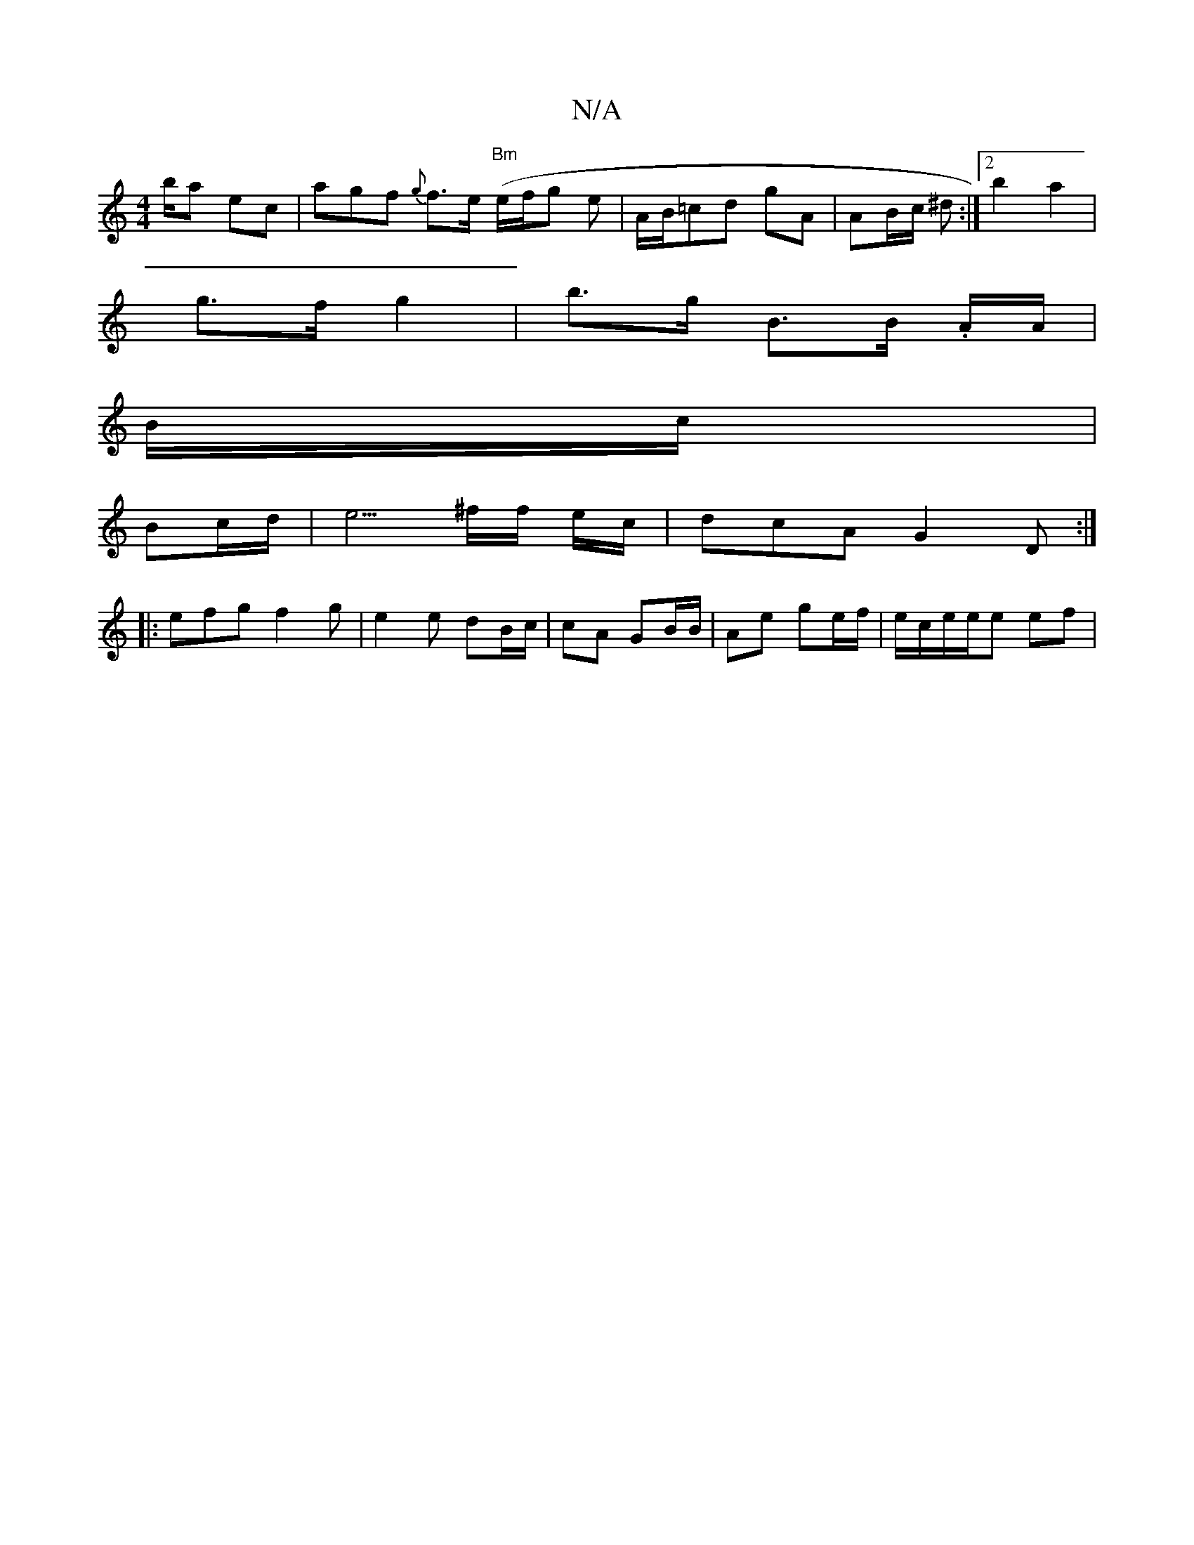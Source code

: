 X:1
T:N/A
M:4/4
R:N/A
K:Cmajor
/b/a ec’ | agf {g}f>e"Bm" (e/f/g} e|A/B/=cd gA | AB/c/ ^d :|[2 b2 a2'|
g>f g2 |b>g B>B .A/A/|
B/c/ |
Bc/d/ | e5/2^f/2f/2 e/c/|dcA G2 D:|
|: efg f2 g | e2 e dB/c/|cA GB/B/ | Ae ge/f/ | e/c/e/2e/2e ef|[